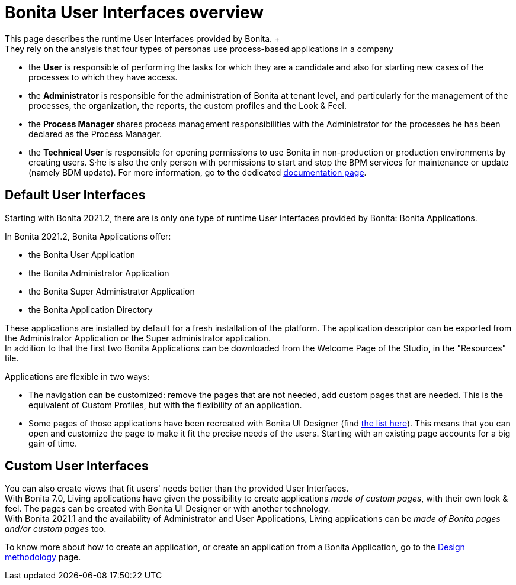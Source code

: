 = Bonita User Interfaces overview
:page-aliases: bonita-bpm-portal-interface-overview.adoc
:description: This page describes the runtime User Interfaces provided by Bonita. +

This page describes the runtime User Interfaces provided by Bonita. +
They rely on the analysis that four types of personas use process-based applications in a company:

* the *User* is responsible of performing the tasks for which they are a candidate and also for starting new cases of the processes to which they have access.
* the *Administrator* is responsible for the administration of Bonita at tenant level, and particularly for the management of the processes, the organization, the reports, the custom profiles and the Look & Feel.
* the *Process Manager* shares process management responsibilities with the Administrator for the processes he has been declared as the Process Manager.
* the *Technical User* is responsible for opening permissions to use Bonita in non-production or production environments by creating users. S·he is also the only person with permissions to start and stop the BPM services for maintenance or update (namely BDM update). For more information, go to the dedicated xref:first-steps-after-setup.adoc[documentation page].

== Default User Interfaces

Starting with Bonita 2021.2, there are is only one type of runtime User Interfaces provided by Bonita: Bonita Applications.

In Bonita 2021.2, Bonita Applications offer:

* the Bonita User Application
* the Bonita Administrator Application
* the Bonita Super Administrator Application
* the Bonita Application Directory

These applications are installed by default for a fresh installation of the platform. The application descriptor can be exported from the Administrator Application or the Super administrator application. +
In addition to that the first two Bonita Applications can be downloaded from the Welcome Page of the Studio, in the "Resources" tile.

Applications are flexible in two ways:

* The navigation can be customized: remove the pages that are not needed, add custom pages that are needed. This is the equivalent of Custom Profiles, but with the flexibility of an application.
* Some pages of those applications have been recreated with Bonita UI Designer (find xref:design-methodology.adoc[the list here]). This means that you can open and customize the page to make it fit the precise needs of the users. Starting with an existing page accounts for a big gain of time.

== Custom User Interfaces

You can also create views that fit users' needs better than the provided User Interfaces. +
With Bonita 7.0, Living applications have given the possibility to create applications _made of custom pages_, with their own look & feel. The pages can be created with Bonita UI Designer or with another technology. +
With Bonita 2021.1 and the availability of Administrator and User Applications, Living applications can be _made of Bonita pages and/or custom pages_ too.

To know more about how to create an application, or create an application from a Bonita Application, go to the xref:design-methodology.adoc[Design methodology] page.
